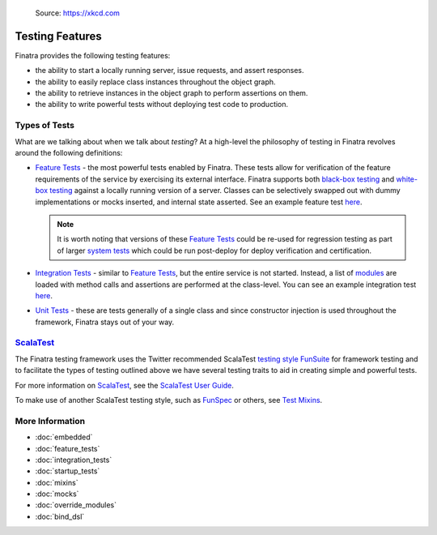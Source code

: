 .. _testing:

.. figure:: https://imgs.xkcd.com/comics/exploits_of_a_mom.png
   :alt: Source: https://xkcd.com

   Source: https://xkcd.com

Testing Features
================

Finatra provides the following testing features:

-  the ability to start a locally running server, issue requests, and assert responses.
-  the ability to easily replace class instances throughout the object graph.
-  the ability to retrieve instances in the object graph to perform assertions on them.
-  the ability to write powerful tests without deploying test code to production.

Types of Tests
--------------

What are we talking about when we talk about *testing*? At a high-level the philosophy of testing
in Finatra revolves around the following definitions:

- `Feature Tests <feature_tests.html>`__ - the most powerful tests enabled by Finatra. These tests
  allow for verification of the feature requirements of the service by exercising its external
  interface. Finatra supports both `black-box testing <https://en.wikipedia.org/wiki/Black-box_testing>`__
  and `white-box testing <https://en.wikipedia.org/wiki/White-box_testing>`__ against a locally
  running version of a server. Classes can be selectively swapped out with dummy implementations or
  mocks inserted, and internal state asserted. See an example feature test `here <https://github.com/twitter/finatra/blob/develop/examples/hello-world/src/test/scala/com/twitter/hello/HelloWorldFeatureTest.scala>`__.

  .. note::
    It is worth noting that versions of these `Feature Tests <feature_tests.html>`__ could be re-used
    for regression testing as part of larger `system tests <https://en.wikipedia.org/wiki/System_testing>`__
    which could be run post-deploy for deploy verification and certification.
- `Integration Tests <integration_tests>`__ - similar to `Feature Tests <feature_tests.html>`__, but
  the entire service is not started. Instead, a list of `modules <../getting-started/modules.html>`__ are loaded with method calls and
  assertions are performed at the class-level. You can see an example integration test `here <https://github.com/twitter/finatra/blob/develop/http/src/test/scala/com/twitter/finatra/http/tests/marshalling/CallbackConverterIntegrationTest.scala>`__.
- `Unit Tests <https://en.wikipedia.org/wiki/Unit_testing>`__ - these are tests generally of a single
  class and since constructor injection is used throughout the framework, Finatra stays out of your
  way.

`ScalaTest <https://www.scalatest.org/>`__
-----------------------------------------

The Finatra testing framework uses the Twitter recommended ScalaTest `testing style <https://www.scalatest.org/user_guide/selecting_a_style>`__ `FunSuite <https://doc.scalatest.org/3.0.0/#org.scalatest.FunSuite>`__ for framework testing and to 
facilitate the types of testing outlined above we have several testing traits to aid in creating simple 
and powerful tests.

For more information on `ScalaTest <https://www.scalatest.org/>`__, see the `ScalaTest User Guide <https://www.scalatest.org/user_guide>`__.

To make use of another ScalaTest testing style, such as `FunSpec <https://doc.scalatest.org/3.0.0/#org.scalatest.FunSpec>`__ 
or others, see `Test Mixins <mixins.html>`__.

More Information
----------------

- :doc:`embedded`
- :doc:`feature_tests`
- :doc:`integration_tests`
- :doc:`startup_tests`
- :doc:`mixins`
- :doc:`mocks`
- :doc:`override_modules`
- :doc:`bind_dsl`

